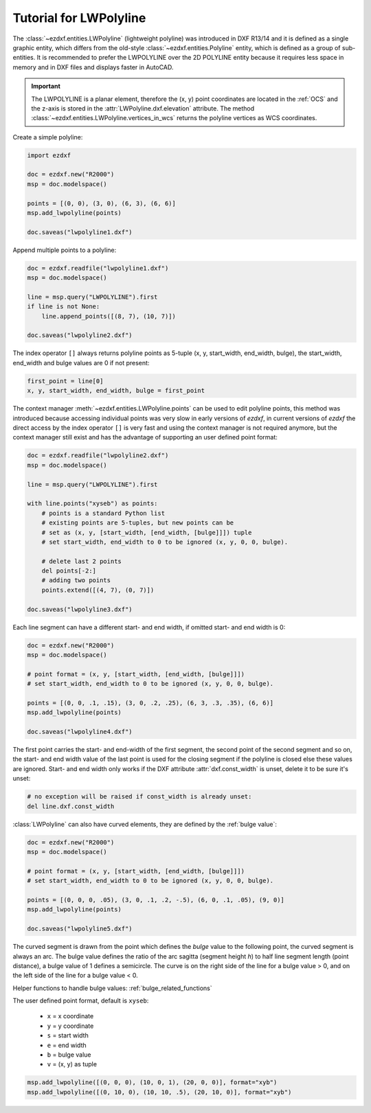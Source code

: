 .. _tut_lwpolyline:

Tutorial for LWPolyline
=======================

The :class:`~ezdxf.entities.LWPolyline` (lightweight polyline) was introduced in
DXF R13/14 and it is defined as a single graphic entity, which differs from the
old-style :class:`~ezdxf.entities.Polyline` entity, which is defined as a group
of sub-entities. It is recommended to prefer the LWPOLYLINE over the 2D POLYLINE
entity because it requires less space in memory and in DXF files and displays
faster in AutoCAD.

.. important::

    The LWPOLYLINE is a planar element, therefore the (x, y) point coordinates are
    located in the :ref:`OCS` and the z-axis is stored in the
    :attr:`LWPolyline.dxf.elevation` attribute.
    The method :class:`~ezdxf.entities.LWPolyline.vertices_in_wcs` returns the
    polyline vertices as WCS coordinates.

Create a simple polyline:

.. code-block:: python

    import ezdxf

    doc = ezdxf.new("R2000")
    msp = doc.modelspace()

    points = [(0, 0), (3, 0), (6, 3), (6, 6)]
    msp.add_lwpolyline(points)

    doc.saveas("lwpolyline1.dxf")


Append multiple points to a polyline:

.. code-block:: python

    doc = ezdxf.readfile("lwpolyline1.dxf")
    msp = doc.modelspace()

    line = msp.query("LWPOLYLINE").first
    if line is not None:
        line.append_points([(8, 7), (10, 7)])

    doc.saveas("lwpolyline2.dxf")

The index operator ``[]`` always returns polyline points as 5-tuple
(x, y, start_width, end_width, bulge), the start_width, end_width and
bulge values are 0 if not present:

.. code-block:: python

    first_point = line[0]
    x, y, start_width, end_width, bulge = first_point

The context manager :meth:`~ezdxf.entities.LWPolyline.points` can be used to edit
polyline points, this method was introduced because accessing individual
points was very slow in early versions of `ezdxf`, in current versions of `ezdxf` the
direct access by the index operator ``[]`` is very fast and using the context
manager is not required anymore, but the context manager still exist and has the
advantage of supporting an user defined point format:

.. code-block:: python

    doc = ezdxf.readfile("lwpolyline2.dxf")
    msp = doc.modelspace()

    line = msp.query("LWPOLYLINE").first

    with line.points("xyseb") as points:
        # points is a standard Python list
        # existing points are 5-tuples, but new points can be
        # set as (x, y, [start_width, [end_width, [bulge]]]) tuple
        # set start_width, end_width to 0 to be ignored (x, y, 0, 0, bulge).

        # delete last 2 points
        del points[-2:]
        # adding two points
        points.extend([(4, 7), (0, 7)])

    doc.saveas("lwpolyline3.dxf")

Each line segment can have a different start- and end width, if omitted start-
and end width is 0:

.. code-block:: python

    doc = ezdxf.new("R2000")
    msp = doc.modelspace()

    # point format = (x, y, [start_width, [end_width, [bulge]]])
    # set start_width, end_width to 0 to be ignored (x, y, 0, 0, bulge).

    points = [(0, 0, .1, .15), (3, 0, .2, .25), (6, 3, .3, .35), (6, 6)]
    msp.add_lwpolyline(points)

    doc.saveas("lwpolyline4.dxf")

The first point carries the start- and end-width of the first segment, the
second point of the second segment and so on, the start- and end width value
of the last point is used for the closing segment if the polyline is closed
else these values are ignored.
Start- and end width only works if the DXF attribute :attr:`dxf.const_width` is
unset, delete it to be sure it's unset:

.. code-block:: python

    # no exception will be raised if const_width is already unset:
    del line.dxf.const_width

:class:`LWPolyline` can also have curved elements, they are defined by the
:ref:`bulge value`:

.. code-block:: python

    doc = ezdxf.new("R2000")
    msp = doc.modelspace()

    # point format = (x, y, [start_width, [end_width, [bulge]]])
    # set start_width, end_width to 0 to be ignored (x, y, 0, 0, bulge).

    points = [(0, 0, 0, .05), (3, 0, .1, .2, -.5), (6, 0, .1, .05), (9, 0)]
    msp.add_lwpolyline(points)

    doc.saveas("lwpolyline5.dxf")

.. image:: gfx/LWPolyline5.PNG

The curved segment is drawn from the point which defines the *bulge* value to
the following point, the curved segment is always an arc. The bulge value
defines the ratio of the arc sagitta (segment height `h`) to half line segment
length (point distance), a bulge value of 1 defines a semicircle.
The curve is on the right side of the line for a bulge value > 0, and on the
left side of the line for a bulge value < 0.

Helper functions to handle bulge values: :ref:`bulge_related_functions`

The user defined point format, default is ``xyseb``:

    - ``x`` = x coordinate
    - ``y`` = y coordinate
    - ``s`` = start width
    - ``e`` = end width
    - ``b`` = bulge value
    - ``v`` = (x, y) as tuple

.. code-block:: python

    msp.add_lwpolyline([(0, 0, 0), (10, 0, 1), (20, 0, 0)], format="xyb")
    msp.add_lwpolyline([(0, 10, 0), (10, 10, .5), (20, 10, 0)], format="xyb")


.. image:: gfx/bulge.png
